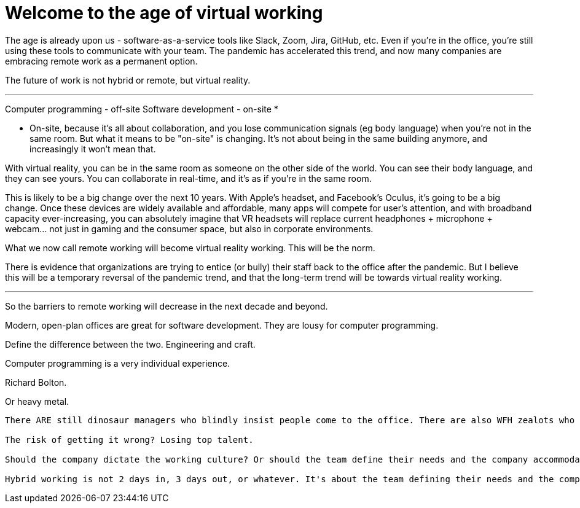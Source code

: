 = Welcome to the age of virtual working

The age is already upon us - software-as-a-service tools like Slack, Zoom, Jira, GitHub, etc. Even if you're in the office, you're still using these tools to communicate with your team. The pandemic has accelerated this trend, and now many companies are embracing remote work as a permanent option.

The future of work is not hybrid or remote, but virtual reality.

''''

Computer programming - off-site
Software development - on-site *

* On-site, because it's all about collaboration, and you lose communication signals (eg body language) when you're not in the same room. But what it means to be "on-site" is changing. It's not about being in the same building anymore, and increasingly it won't mean that.

With virtual reality, you can be in the same room as someone on the other side of the world. You can see their body language, and they can see yours. You can collaborate in real-time, and it's as if you're in the same room.

This is likely to be a big change over the next 10 years. With Apple's headset, and Facebook's Oculus, it's going to be a big change. Once these devices are widely available and affordable, many apps will compete for user's attention, and with broadband capacity ever-increasing, you can absolutely imagine that VR headsets will replace current headphones + microphone + webcam... not just in gaming and the consumer space, but also in corporate environments.

What we now call remote working will become virtual reality working. This will be the norm.

There is evidence that organizations are trying to entice (or bully) their staff back to the office after the pandemic. But I believe this will be a temporary reversal of the pandemic trend, and that the long-term trend will be towards virtual reality working.

''''

So the barriers to remote working will decrease in the next decade and beyond.

Modern, open-plan offices are great for software development. They are lousy for computer programming.

Define the difference between the two. Engineering and craft.

Computer programming is a very individual experience.

Richard Bolton.

Or heavy metal.

----


There ARE still dinosaur managers who blindly insist people come to the office. There are also WFH zealots who are convinced it's 100% of the solution for 100% of people.

The risk of getting it wrong? Losing top talent.

Should the company dictate the working culture? Or should the team define their needs and the company accommodate them?

Hybrid working is not 2 days in, 3 days out, or whatever. It's about the team defining their needs and the company accommodating them.
